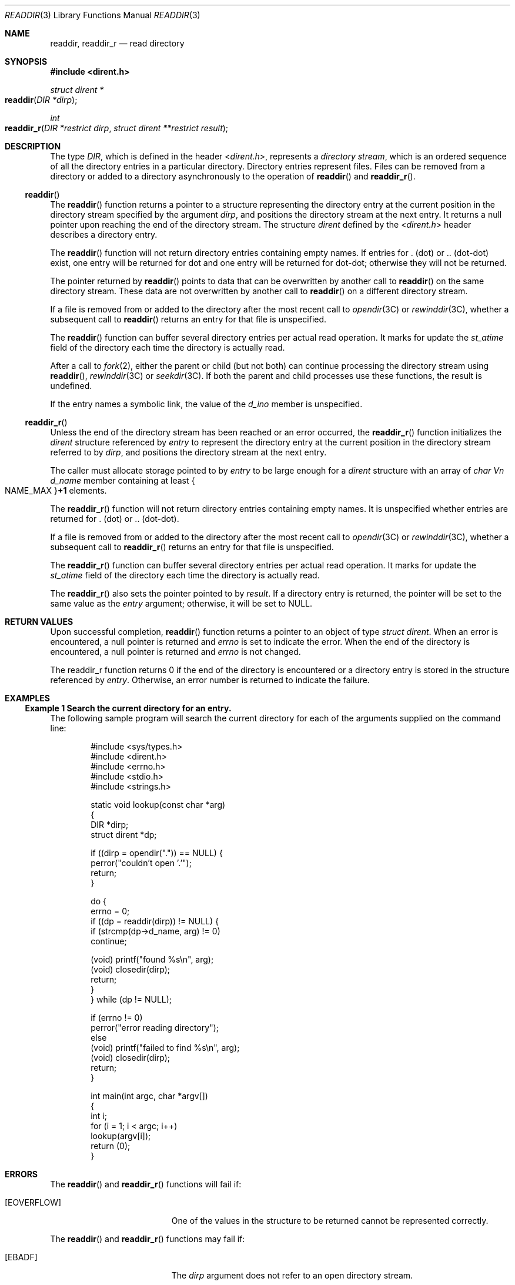 .\" Copyright 2014 Garrett D'Amore <garrett@damore.org>
.\" Copyright (c) 2007, Sun Microsystems, Inc. All Rights Reserved.
.\" Portions Copyright (c) 1992, X/Open Company Limited.  All Rights Reserved.
.\" Sun Microsystems, Inc. gratefully acknowledges The Open Group for permission to reproduce portions of its copyrighted documentation. Original documentation from The Open Group can be obtained online at
.\" http://www.opengroup.org/bookstore/.
.\" The Institute of Electrical and Electronics Engineers and The Open Group, have given us permission to reprint portions of their documentation. In the following statement, the phrase "this text" refers to portions of the system documentation. Portions of this text are reprinted and reproduced in electronic form in the Sun OS Reference Manual, from IEEE Std 1003.1, 2004 Edition, Standard for Information Technology -- Portable Operating System Interface (POSIX), The Open Group Base Specifications Issue 6, Copyright (C) 2001-2004 by the Institute of Electrical and Electronics Engineers, Inc and The Open Group. In the event of any discrepancy between these versions and the original IEEE and The Open Group Standard, the original IEEE and The Open Group Standard is the referee document. The original Standard can be obtained online at http://www.opengroup.org/unix/online.html.
.\"  This notice shall appear on any product containing this material.
.\" The contents of this file are subject to the terms of the Common Development and Distribution License (the "License").  You may not use this file except in compliance with the License.
.\" You can obtain a copy of the license at usr/src/OPENSOLARIS.LICENSE or http://www.opensolaris.org/os/licensing.  See the License for the specific language governing permissions and limitations under the License.
.\" When distributing Covered Code, include this CDDL HEADER in each file and include the License file at usr/src/OPENSOLARIS.LICENSE.  If applicable, add the following below this CDDL HEADER, with the fields enclosed by brackets "[]" replaced with your own identifying information: Portions Copyright [yyyy] [name of copyright owner]
.Dd Dec 5, 2016
.Dt READDIR 3
.Os
.
.Sh NAME
.
.Nm readdir ,
.Nm readdir_r
.Nd read directory
.
.Sh SYNOPSIS
.
.In dirent.h
.
.Ft "struct dirent *"
.Fo readdir
.Fa "DIR *dirp"
.Fc
.
.Ft int
.Fo readdir_r
.Fa "DIR *restrict dirp"
.Fa "struct dirent **restrict result"
.Fc
.
.Sh DESCRIPTION
The type
.Vt DIR ,
which is defined in the header
.In dirent.h ,
represents
a
.Em directory stream ,
which is an ordered sequence of all the directory
entries in a particular directory.
Directory entries represent files.
Files can be removed from a directory or added to a directory asynchronously
to the operation of
.Fn readdir
and
.Fn readdir_r .
.Ss Fn readdir
The
.Fn readdir
function returns a pointer to a structure representing the directory entry at
the current position in the directory stream specified by the argument
.Fa dirp ,
and positions the directory stream at the next entry.
It returns a null pointer upon reaching the end of the directory stream.
The structure
.Vt dirent
defined by the
.In dirent.h
header describes a directory entry.
.Lp
The
.Fn readdir
function will not return directory entries containing empty names.
If entries for . (dot) or .. (dot-dot) exist, one entry will be returned
for dot and one entry will be returned for dot-dot; otherwise they will not be
returned.
.Lp
The pointer returned by
.Fn readdir
points to data that can be overwritten by another call to
.Fn readdir
on the same directory stream.
These data are not overwritten by another call to
.Fn readdir
on a different directory stream.
.Lp
If a file is removed from or added to the directory after the most recent call
to
.Xr opendir 3C
or
.Xr rewinddir 3C ,
whether a subsequent call to
.Fn readdir
returns an entry for that file is unspecified.
.Lp
The
.Fn readdir
function can buffer several directory entries per actual read operation.
It marks for update the
.Vt st_atime
field of the directory each time the directory is actually read.
.Lp
After a call to
.Xr fork 2 ,
either the parent or child (but not both) can
continue processing the directory stream using
.Fn readdir ,
.Xr rewinddir 3C
or
.Xr seekdir 3C .
If both the parent and child processes
use these functions, the result is undefined.
.Lp
If the entry names a symbolic link, the value of the
.Vt d_ino
member is unspecified.
.Ss Fn readdir_r
Unless the end of the directory stream has been reached or an error occurred,
the
.Fn readdir_r
function initializes the
.Vt dirent
structure referenced by
.Fa entry
to represent the directory entry at the current
position in the directory stream referred to by
.Fa dirp ,
and positions the directory stream at the next entry.
.Lp
The caller must allocate storage pointed to by
.Fa entry
to be large enough for a
.Vt dirent
structure with an array of
.Vt char Vn d_name
member containing at least
.Bro Dv NAME_MAX Brc Ns Li +1
elements.
.Lp
The
.Fn readdir_r
function will not return directory entries containing empty names.
It is unspecified whether entries are returned for . (dot) or ..
(dot-dot).
.Lp
If a file is removed from or added to the directory after the most recent call
to
.Xr opendir 3C
or
.Xr rewinddir 3C ,
whether a subsequent call to
.Fn readdir_r
returns an entry for that file is unspecified.
.Lp
The
.Fn readdir_r
function can buffer several directory entries per actual read operation.
It marks for update the
.Vt st_atime
field of the directory each time the directory is actually read.
.Lp
The
.Fn readdir_r
also sets the pointer pointed to by
.Fa result .
If a directory entry is returned,
the pointer will be set to the same value as the
.Fa entry
argument; otherwise, it will be set to
.Dv NULL .
.
.Sh RETURN VALUES
.
Upon successful completion,
.Fn readdir
function returns a pointer to an object of type
.Vt "struct dirent" .
When an error is encountered, a null pointer is returned and
.Va errno
is set to indicate the error.
When the end of the directory is encountered, a null pointer is returned
and
.Va errno
is not changed.
.Lp
The readdir_r
function returns 0 if the end of the
directory is encountered or a directory entry is stored in the structure
referenced by
.Fa entry .
Otherwise, an error number is returned to indicate the failure.
.
.Sh EXAMPLES
.
.Ss Example 1 Search the current directory for an entry.
The following sample program will search the current directory for each of the
arguments supplied on the command line:
.Bd -literal -offset Ds
#include <sys/types.h>
#include <dirent.h>
#include <errno.h>
#include <stdio.h>
#include <strings.h>

static void lookup(const char *arg)
{
        DIR *dirp;
        struct dirent *dp;

        if ((dirp = opendir(".")) == NULL) {
                perror("couldn't open '.'");
                return;
        }

        do {
                errno = 0;
                if ((dp = readdir(dirp)) != NULL) {
                        if (strcmp(dp->d_name, arg) != 0)
                                continue;

                        (void) printf("found %s\en", arg);
                        (void) closedir(dirp);
                        return;
                }
        } while (dp != NULL);

        if (errno != 0)
                perror("error reading directory");
        else
                (void) printf("failed to find %s\en", arg);
        (void) closedir(dirp);
        return;
}

int main(int argc, char *argv[])
{
        int i;
        for (i = 1; i < argc; i++)
                lookup(argv[i]);
        return (0);
}
.Ed
.
.Sh ERRORS
.
The
.Fn readdir
and
.Fn readdir_r
functions will fail if:
.Bl -tag -width Er
.It Bq Er EOVERFLOW
One of the values in the structure to be returned cannot be represented
correctly.
.El
.Lp
The
.Fn readdir
and
.Fn readdir_r
functions may fail if:
.Bl -tag -width Er
.It Bq Er EBADF
The
.Fa dirp
argument does not refer to an open directory stream.
.It Bq Er ENOENT
The current position of the directory stream is invalid.
.El
.
.Sh USAGE
.
The
.Fn readdir
and
.Fn readdir_r
functions should be used in
conjunction with
.Xr opendir 3C ,
.Xr closedir 3C , and
.Xr rewinddir 3C
to examine the contents of the directory.
Since
.Fn readdir
returns a null pointer both at the end of the directory and on error,
an application wanting to check for error situations should set
.Va errno
to 0 before calling this function.
If
.Va errno
is set to non-zero on return, an error occurred.
.Lp
It is safe to use
.Fn readdir
in a threaded application, so long as only
one thread reads from the directory stream at any given time.
.Lp
These functions have transitional interfaces for 64-bit file offsets.
See
.Xr lf64 5 .
.
.Sh SEE ALSO
.Xr fork 2 ,
.Xr lstat 2 ,
.Xr symlink 2 ,
.Xr Intro 3 ,
.Xr closedir 3C ,
.Xr opendir 3C ,
.Xr rewinddir 3C ,
.Xr scandir 3C ,
.Xr seekdir 3C ,
.Xr lf64 5
.
.Sh STANDARDS
.Fn readdir
and
.Fn readdir_r
conform to
.St -p1003.1-2008 .
